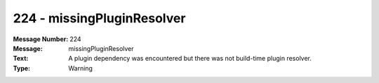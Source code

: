 .. _build/messages/224:

========================================================================================
224 - missingPluginResolver
========================================================================================

:Message Number: 224
:Message: missingPluginResolver
:Text: A plugin dependency was encountered but there was not build-time plugin resolver.
:Type: Warning

